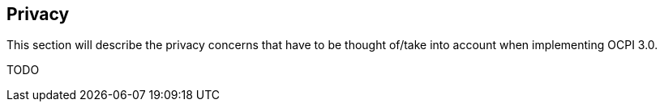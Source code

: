 [[privacy]]
== Privacy

This section will describe the privacy concerns that have to be thought of/take into account when implementing OCPI 3.0.

TODO